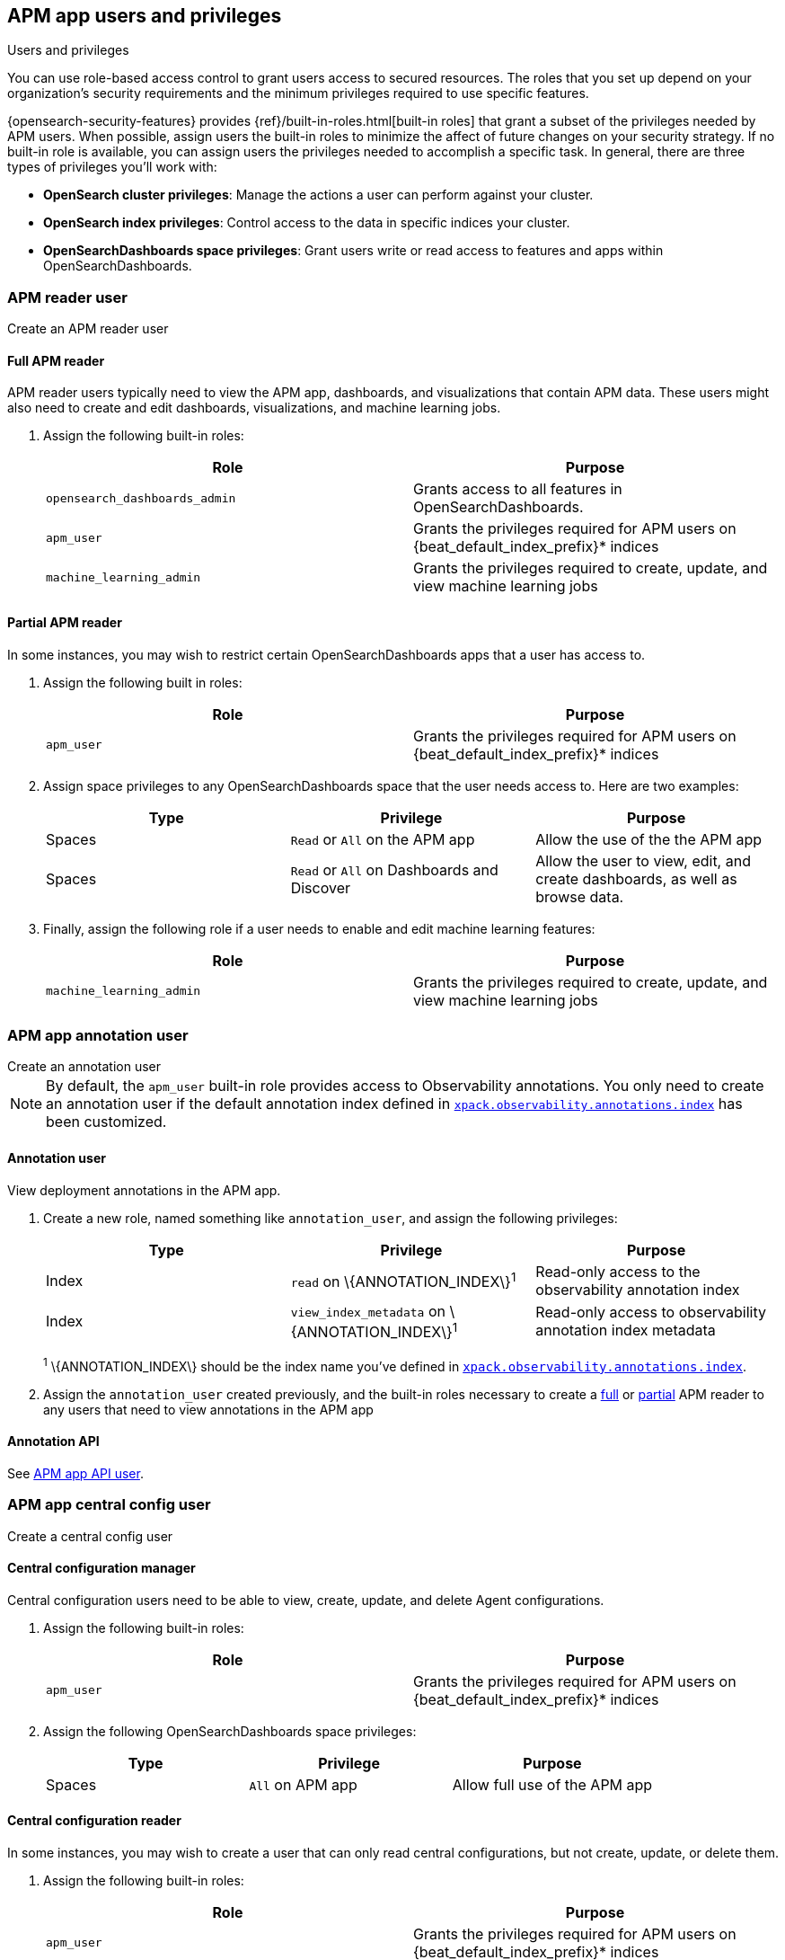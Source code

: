[role="xpack"]
[[apm-app-users]]
== APM app users and privileges

:beat_default_index_prefix: apm
:beat_osd_app: APM app
:annotation_index: observability-annotations

++++
<titleabbrev>Users and privileges</titleabbrev>
++++

You can use role-based access control to grant users access to secured
resources. The roles that you set up depend on your organization's security
requirements and the minimum privileges required to use specific features.

{opensearch-security-features} provides {ref}/built-in-roles.html[built-in roles] that grant a
subset of the privileges needed by APM users.
When possible, assign users the built-in roles to minimize the affect of future changes on your security strategy.
If no built-in role is available, you can assign users the privileges needed to accomplish a specific task.
In general, there are three types of privileges you'll work with:

* **OpenSearch cluster privileges**: Manage the actions a user can perform against your cluster.
* **OpenSearch index privileges**: Control access to the data in specific indices your cluster.
* **OpenSearchDashboards space privileges**: Grant users write or read access to features and apps within OpenSearchDashboards.

////
***********************************  ***********************************
////

[role="xpack"]
[[apm-app-reader]]
=== APM reader user

++++
<titleabbrev>Create an APM reader user</titleabbrev>
++++

[[apm-app-reader-full]]
==== Full APM reader

APM reader users typically need to view the APM app, dashboards, and visualizations that contain APM data.
These users might also need to create and edit dashboards, visualizations, and machine learning jobs.

. Assign the following built-in roles:
+
[options="header"]
|====
|Role | Purpose

|`opensearch_dashboards_admin`
|Grants access to all features in OpenSearchDashboards.

|`apm_user`
|Grants the privileges required for APM users on +{beat_default_index_prefix}*+ indices

|`machine_learning_admin`
|Grants the privileges required to create, update, and view machine learning jobs
|====

[[apm-app-reader-partial]]
==== Partial APM reader

In some instances, you may wish to restrict certain OpenSearchDashboards apps that a user has access to.

. Assign the following built in roles:
+
[options="header"]
|====
|Role | Purpose
|`apm_user`
|Grants the privileges required for APM users on +{beat_default_index_prefix}*+ indices
|====

. Assign space privileges to any OpenSearchDashboards space that the user needs access to.
Here are two examples:
+
[options="header"]
|====
|Type | Privilege | Purpose

| Spaces
| `Read` or `All` on the {beat_osd_app}
| Allow the use of the the {beat_osd_app}

| Spaces
| `Read` or `All` on Dashboards and Discover
| Allow the user to view, edit, and create dashboards, as well as browse data.
|====

. Finally, assign the following role if a user needs to enable and edit machine learning features:
+
[options="header"]
|====
|Role | Purpose

|`machine_learning_admin`
|Grants the privileges required to create, update, and view machine learning jobs
|====

////
***********************************  ***********************************
////

[role="xpack"]
[[apm-app-annotation-user-create]]
=== APM app annotation user

++++
<titleabbrev>Create an annotation user</titleabbrev>
++++

NOTE: By default, the `apm_user` built-in role provides access to Observability annotations.
You only need to create an annotation user if the default annotation index
defined in <<apm-settings-osd,`xpack.observability.annotations.index`>> has been customized.

[[apm-app-annotation-user]]
==== Annotation user

View deployment annotations in the APM app.

. Create a new role, named something like `annotation_user`,
and assign the following privileges:
+
[options="header"]
|====
|Type | Privilege | Purpose

|Index
|`read` on +\{ANNOTATION_INDEX\}+^1^
|Read-only access to the observability annotation index

|Index
|`view_index_metadata` on +\{ANNOTATION_INDEX\}+^1^
|Read-only access to observability annotation index metadata
|====
+
^1^ +\{ANNOTATION_INDEX\}+ should be the index name you've defined in
<<apm-settings-osd,`xpack.observability.annotations.index`>>.

. Assign the `annotation_user` created previously, and the built-in roles necessary to create
a <<apm-app-reader-full,full>> or <<apm-app-reader-partial,partial>> APM reader to any users that need to view annotations in the APM app

[[apm-app-annotation-api]]
==== Annotation API

See <<apm-app-api-user>>.

////
***********************************  ***********************************
////

[role="xpack"]
[[apm-app-central-config-user]]
=== APM app central config user

++++
<titleabbrev>Create a central config user</titleabbrev>
++++

[[apm-app-central-config-manager]]
==== Central configuration manager

Central configuration users need to be able to view, create, update, and delete Agent configurations.

. Assign the following built-in roles:
+
[options="header"]
|====
|Role | Purpose

|`apm_user`
|Grants the privileges required for APM users on +{beat_default_index_prefix}*+ indices
|====

. Assign the following OpenSearchDashboards space privileges:
+
[options="header"]
|====
|Type | Privilege | Purpose

| Spaces
|`All` on {beat_osd_app}
|Allow full use of the {beat_osd_app}
|====

[[apm-app-central-config-reader]]
==== Central configuration reader

In some instances, you may wish to create a user that can only read central configurations,
but not create, update, or delete them.

. Assign the following built-in roles:
+
[options="header"]
|====
|Role | Purpose
|`apm_user`
|Grants the privileges required for APM users on +{beat_default_index_prefix}*+ indices
|====

. Assign the following OpenSearchDashboards space privileges:
+
[options="header"]
|====
|Type | Privilege | Purpose

| Spaces
|`read` on the {beat_osd_app}
|Allow read access to the {beat_osd_app}
|====

[[apm-app-central-config-api]]
==== Central configuration API

See <<apm-app-api-user>>.

////
***********************************  ***********************************
////

[role="xpack"]
[[apm-app-api-user]]
=== APM app API user

++++
<titleabbrev>Create an API user</titleabbrev>
++++

[[apm-app-api-config-manager]]
==== Central configuration API

Users can list, search, create, update, and delete central configurations via the APM app API.

. Assign the following OpenSearchDashboards space privileges:
+
[options="header"]
|====
|Type | Privilege | Purpose

| Spaces
|`all` on the {beat_osd_app}
|Allow all access to the {beat_osd_app}
|====

[[apm-app-api-config-reader]]
==== Central configuration API reader

Sometimes a user only needs to list and search central configurations via the APM app API.

. Assign the following OpenSearchDashboards space privileges:
+
[options="header"]
|====
|Type | Privilege | Purpose

| Spaces
|`read` on the {beat_osd_app}
|Allow read access to the {beat_osd_app}
|====

[[apm-app-api-annotation-manager]]
==== Annotation API

Users can use the annotation API to create annotations on their APM data.

. Create a new role, named something like `annotation_role`,
and assign the following privileges:
+
[options="header"]
|====
|Type | Privilege | Purpose

|Index
|`manage` on +{annotation_index}+ index
|Check if the +{annotation_index}+ index exists

|Index
|`read` on +{annotation_index}+ index
|Read the +{annotation_index}+ index

|Index
|`create_index` on +{annotation_index}+ index
|Create the +{annotation_index}+ index

|Index
|`create_doc` on +{annotation_index}+ index
|Create new annotations in the +{annotation_index}+ index
|====

. Assign the `annotation_role` created previously,
and the following OpenSearchDashboards space privileges to any annotation API users:
+
[options="header"]
|====
|Type | Privilege | Purpose

| Spaces
|`all` on the {beat_osd_app}
|Allow all access to the {beat_osd_app}
|====

//LEARN MORE
//Learn more about <<opensearch-dashboards-feature-privileges,feature privileges>>.
